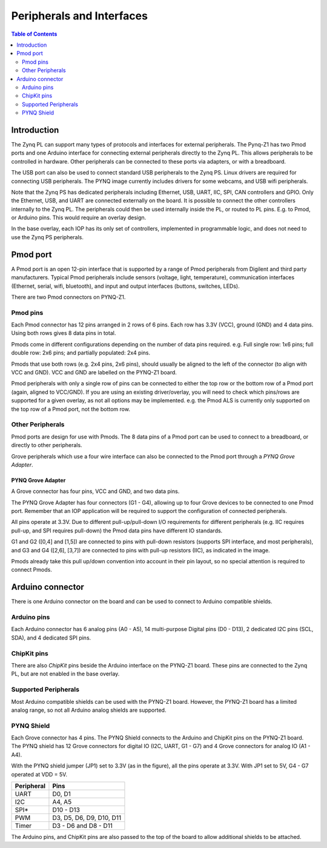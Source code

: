 **************************
Peripherals and Interfaces
**************************

.. contents:: Table of Contents
   :depth: 2
   
Introduction
====================

The Zynq PL can support many types of protocols and interfaces for external peripherals. The Pynq-Z1 has two Pmod ports and one Arduino interface for connecting external peripherals directly to the Zynq PL. This allows peripherals to be controlled in hardware. Other peripherals can be connected to these ports via adapters, or with a breadboard. 

The USB port can also be used to connect standard USB peripherals to the Zynq PS. Linux drivers are required for connecting USB peripherals. The PYNQ image currently includes drivers for some webcams, and USB wifi peripherals.

Note that the Zynq PS has dedicated peripherals including Ethernet, USB, UART, IIC, SPI, CAN controllers and GPIO. Only the Ethernet, USB, and UART are connected externally on the board. It is possible to connect the other controllers internally to the Zynq PL. The peripherals could then be used internally inside the PL, or routed to PL pins. E.g. to Pmod, or Arduino pins. This would require an overlay design.

In the base overlay, each IOP has its only set of controllers, implemented in programmable logic, and does not need to use the Zynq PS peripherals. 

Pmod port
===================

A Pmod port is an open 12-pin interface that is supported by a range of Pmod peripherals from Digilent and third party manufacturers. 
Typical Pmod peripherals include sensors (voltage, light, temperature), communication interfaces (Ethernet, serial, wifi, bluetooth), and input and output interfaces (buttons, switches, LEDs).

There are two Pmod connectors on PYNQ-Z1.

.. image:: ./images/pynqz1_pmod_interface.jpg
   :align: center


Pmod pins
-----------------------

Each Pmod connector has 12 pins arranged in 2 rows of 6 pins. Each row has 3.3V (VCC), ground (GND) and 4 data pins. Using both rows gives 8 data pins in total. 

Pmods come in different configurations depending on the number of data pins required. e.g. Full single row: 1x6 pins; full double row: 2x6 pins; and partially populated: 2x4 pins. 

.. image:: images/pmod_pins.png
   :align: center

Pmods that use both rows (e.g. 2x4 pins, 2x6 pins), should usually be aligned to the left of the connector (to align with VCC and GND). VCC and GND are labelled on the PYNQ-Z1 board. 

.. image:: images/pmod_tmp2_8pin.JPG

Pmod peripherals with only a single row of pins can be connected to either the top row or the bottom row of a Pmod port (again, aligned to VCC/GND). If you are using an existing driver/overlay, you will need to check which pins/rows are supported for a given overlay, as not all options may be implemented. e.g. the Pmod ALS is currently only supported on the top row of a Pmod port, not the bottom row.  

Other Peripherals
-----------------------------

Pmod ports are design for use with Pmods. The 8 data pins of a Pmod port can be used to connect to a breadboard, or directly to other peripherals. 

Grove peripherals which use a four wire interface can also be connected to the Pmod port through a *PYNQ Grove Adapter*.


PYNQ Grove Adapter
^^^^^^^^^^^^^^^^^^^

A Grove connector has four pins, VCC and GND, and two data pins.

The PYNQ Grove Adapter has four connectors (G1 - G4), allowing up to four Grove devices to be connected to one Pmod port. Remember that an IOP application will be required to support the configuration of connected peripherals.

.. image:: ./images/pmod_grove_adapter.jpg
   :align: center

All pins operate at 3.3V. Due to different pull-up/pull-down I/O requirements for different peripherals (e.g. IIC requires pull-up, and SPI requires pull-down) the Pmod data pins have different IO standards. 

G1 and G2 ([0,4] and [1,5]) are connected to pins with pull-down resistors (supports SPI interface, and most peripherals), and G3 and G4 ([2,6], [3,7]) are connected to pins with pull-up resistors (IIC), as indicated in the image. 

.. image:: ./images/adapter_mapping.JPG
   :align: center

Pmods already take this pull up/down convention into account in their pin layout, so no special attention is required to connect Pmods. 
   

Arduino connector
============================

There is one Arduino connector on the board and can be used to connect to Arduino compatible shields. 

.. image:: ./images/pynqz1_arduino_interface.jpg
   :align: center

Arduino pins
-----------------------

Each Arduino connector has 6 analog pins (A0 - A5), 14 multi-purpose Digital pins (D0 - D13), 2 dedicated I2C pins (SCL, SDA), and 4 dedicated SPI pins. 


ChipKit pins
----------------

There are also *ChipKit* pins beside the Arduino interface on the PYNQ-Z1 board. These pins are connected to the Zynq PL, but are not enabled in the base overlay. 


Supported Peripherals
-----------------------------

Most Arduino compatible shields can be used with the PYNQ-Z1 board. However, the PYNQ-Z1 board has a limited analog range, so not all Arduino analog shields are supported. 


PYNQ Shield
--------------------

Each Grove connector has 4 pins. The PYNQ Shield connects to the Arduino and ChipKit pins on the PYNQ-Z1 board. The PYNQ shield has 12 Grove connectors for digital IO (I2C, UART, G1 - G7) and 4 Grove connectors for analog IO (A1 - A4).

.. image:: ./images/arduino_shield.jpg
   :align: center

With the PYNQ shield jumper (JP1) set to 3.3V (as in the figure), all the pins operate at 3.3V. With JP1 set to 5V, G4 - G7 operated at VDD = 5V. 

==========   =========================
Peripheral   Pins
==========   =========================
UART         D0, D1
I2C          A4, A5
SPI*         D10 - D13
PWM          D3, D5, D6, D9, D10, D11
Timer        D3 - D6 and D8 - D11
==========   =========================

The Arduino pins, and ChipKit pins are also passed to the top of the board to allow additional shields to be attached. 